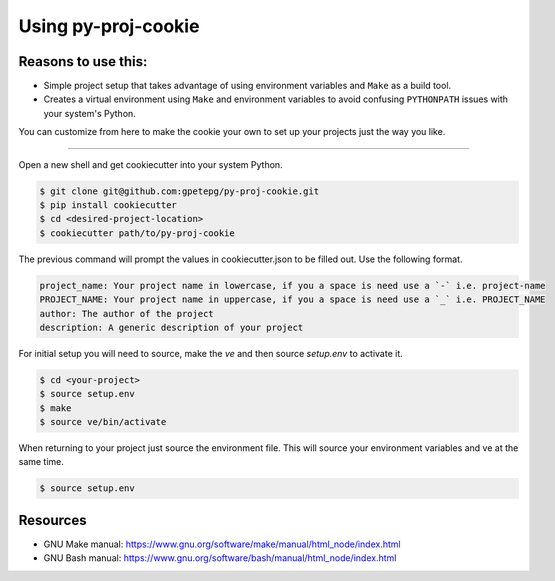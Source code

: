 Using py-proj-cookie
=====================

Reasons to use this:
---------------------

- Simple project setup that takes advantage of using environment variables and ``Make`` as a build tool.
- Creates a virtual environment using ``Make`` and environment variables to avoid confusing ``PYTHONPATH`` issues with your system's Python.

You can customize from here to make the cookie your own to set up your projects just the way you like.

----

Open a new shell and get cookiecutter into your system Python.

.. code:: bash

	$ git clone git@github.com:gpetepg/py-proj-cookie.git
	$ pip install cookiecutter
	$ cd <desired-project-location>
	$ cookiecutter path/to/py-proj-cookie

The previous command will prompt the values in cookiecutter.json to be filled out. Use the following format.

.. code:: bash

	    project_name: Your project name in lowercase, if you a space is need use a `-` i.e. project-name
	    PROJECT_NAME: Your project name in uppercase, if you a space is need use a `_` i.e. PROJECT_NAME
	    author: The author of the project
	    description: A generic description of your project

For initial setup you will need to source, make the `ve` and then source `setup.env` to activate it.

.. code:: bash
	
	$ cd <your-project>
	$ source setup.env
	$ make
	$ source ve/bin/activate

When returning to your project just source the environment file. This will source your environment variables and ve at the same time.

.. code:: bash
	
	$ source setup.env

Resources
---------------------
- GNU Make manual: https://www.gnu.org/software/make/manual/html_node/index.html
- GNU Bash manual: https://www.gnu.org/software/bash/manual/html_node/index.html
